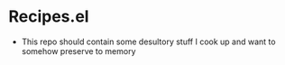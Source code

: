 #+options: toc:nil
* Recipes.el
+ This repo should contain some desultory stuff I cook up and want to
  somehow preserve to memory
